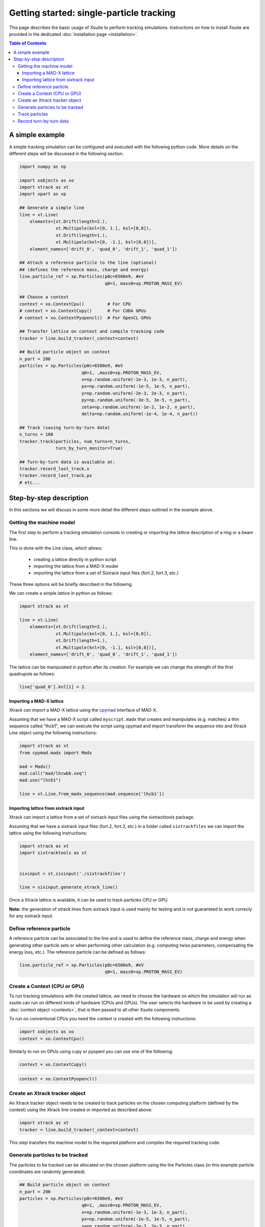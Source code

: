 =========================================
Getting started: single-particle tracking
=========================================

This page describes the basic usage of Xsuite to perform tracking simulations.
Instructions on how to install Xsuite are provided in the dedicated
:doc:`installation page <installation>`.

.. contents:: Table of Contents
    :depth: 4

A simple example
================

A simple tracking simulation can be configured and executed with the following
python code. More details on the different steps will be discussed in the following section.

.. code-block:: python

    import numpy as np

    import xobjects as xo
    import xtrack as xt
    import xpart as xp

    ## Generate a simple line
    line = xt.Line(
        elements=[xt.Drift(length=2.),
                  xt.Multipole(knl=[0, 1.], ksl=[0,0]),
                  xt.Drift(length=1.),
                  xt.Multipole(knl=[0, -1.], ksl=[0,0])],
        element_names=['drift_0', 'quad_0', 'drift_1', 'quad_1'])

    ## Attach a reference particle to the line (optional)
    ## (defines the reference mass, charge and energy)
    line.particle_ref = xp.Particles(p0c=6500e9, #eV
                                     q0=1, mass0=xp.PROTON_MASS_EV)

    ## Choose a context
    context = xo.ContextCpu()         # For CPU
    # context = xo.ContextCupy()      # For CUDA GPUs
    # context = xo.ContextPyopencl()  # For OpenCL GPUs

    ## Transfer lattice on context and compile tracking code
    tracker = line.build_tracker(_context=context)

    ## Build particle object on context
    n_part = 200
    particles = xp.Particles(p0c=6500e9, #eV
                            q0=1, ,mass0=xp.PROTON_MASS_EV,
                            x=np.random.uniform(-1e-3, 1e-3, n_part),
                            px=np.random.uniform(-1e-5, 1e-5, n_part),
                            y=np.random.uniform(-2e-3, 2e-3, n_part),
                            py=np.random.uniform(-3e-5, 3e-5, n_part),
                            zeta=np.random.uniform(-1e-2, 1e-2, n_part),
                            delta=np.random.uniform(-1e-4, 1e-4, n_part))

    ## Track (saving turn-by-turn data)
    n_turns = 100
    tracker.track(particles, num_turns=n_turns,
                  turn_by_turn_monitor=True)

    ## Turn-by-turn data is available at:
    tracker.record_last_track.x
    tracker.record_last_track.px
    # etc...



Step-by-step description
========================

In this sections we will discuss in some more detail the different steps
outlined in the example above.

Getting the machine model
-------------------------

The first step to perform a tracking simulation consists in creating or importing
the lattice description of a ring or a beam line.

This is done with the Line class, which allows:

 - creating a lattice directly in python script
 - importing the lattice from a MAD-X model
 - importing the lattice from a set of Sixtrack input files (fort.2, fort.3, etc.)

These three options will be briefly described in the following.

We can create a simple lattice in python as follows:

.. code-block:: python

    import xtrack as xt

    line = xt.Line(
        elements=[xt.Drift(length=2.),
                  xt.Multipole(knl=[0, 1.], ksl=[0,0]),
                  xt.Drift(length=1.),
                  xt.Multipole(knl=[0, -1.], ksl=[0,0])],
        element_names=['drift_0', 'quad_0', 'drift_1', 'quad_1'])

The lattice can be manipulated in python after its creation. For example we can
change the strength of the first quadrupole as follows:

.. code-block:: python

    line['quad_0'].knl[1] = 2.

Importing a MAD-X lattice
~~~~~~~~~~~~~~~~~~~~~~~~~

Xtrack can import a MAD-X lattice using the `cpymad`_ interface of MAD-X.

.. _cpymad: http://hibtc.github.io/cpymad/

Assuming that we have a MAD-X script called ``myscript.madx`` that creates and
manipulates (e.g. matches) a thin sequence called "lhcb1", we can execute the
script using cpymad and import transform the sequence into and Xtrack Line
object using the following instructions:

.. code-block:: python

    import xtrack as xt
    from cpymad.madx import Madx

    mad = Madx()
    mad.call("mad/lhcwbb.seq")
    mad.use("lhcb1")

    line = xt.Line.from_madx_sequence(mad.sequence['lhcb1'])

Importing lattice from sixtrack input
~~~~~~~~~~~~~~~~~~~~~~~~~~~~~~~~~~~~~

Xtrack can import a lattice from a set of sixtrack input files using the
sixtracktools package.

Assuming that we have a sixtrack input files (fort.2, fort.3, etc.) in a
folder called ``sixtrackfiles`` we can import the lattice using the following
instructions:

.. code-block:: python

    import xtrack as xt
    import sixtracktools as st


    sixinput = st.sixinput('./sixtrackfiles')

    line = sixinput.generate_xtrack_line()


Once a Xtrack lattice is available, it can be used to track particles CPU or GPU.

**Note:** the generation of xtrack lines from sixtrack input is used
mainly for testing and is not guaranteed to work correcly for any sixtrack input.


Define reference particle
-------------------------

A reference particle can be associated to the line and is used to define the
reference mass, charge and energy when generating other particle sets or when
performing other calculation (e.g. computing twiss parameters, compensating the
energy loss, etc.). The reference particle can be defined as follows:

.. code-block:: python

    line.particle_ref = xp.Particles(p0c=6500e9, #eV
                                     q0=1, mass0=xp.PROTON_MASS_EV)


Create a Context (CPU or GPU)
-----------------------------

To run tracking simulations with the created lattice, we need to choose the
hardware on which the simulation will run as xsuite can run on different kinds
of hardware (CPUs and GPUs). The user selects the hardware to be used by
creating a :doc:`context object <contexts>`, that is then passed to all other
Xsuite components.

To run on conventional CPUs you need the context is created with the following instructions:

.. code-block:: python

    import xobjects as xo
    context = xo.ContextCpu()

Similarly to run on GPUs using cupy or pyopenl you can use one of the following:

.. code-block:: python

    context = xo.ContextCupy()

.. code-block:: python

    context = xo.ContextPyopencl()


Create an Xtrack tracker object
-------------------------------

An Xtrack tracker object needs to be created to track particles on the chosen
computing platform (defined by the context) using the Xtrack line created or
imported as described above:

.. code-block:: python

    import xtrack as xt
    tracker = line.build_tracker(_context=context)

This step transfers the machine model to the required platform and compiles
the required tracking code.

Generate particles to be tracked
--------------------------------

The particles to be tracked can be allocated on the chosen platform using
the the Particles class (in this example particle coordinates are randomly generated):

.. code-block:: python

    ## Build particle object on context
    n_part = 200
    particles = xp.Particles(p0c=6500e9, #eV
                            q0=1, ,mass0=xp.PROTON_MASS_EV,
                            x=np.random.uniform(-1e-3, 1e-3, n_part),
                            px=np.random.uniform(-1e-5, 1e-5, n_part),
                            y=np.random.uniform(-2e-3, 2e-3, n_part),
                            py=np.random.uniform(-3e-5, 3e-5, n_part),
                            zeta=np.random.uniform(-1e-2, 1e-2, n_part),
                            delta=np.random.uniform(-1e-4, 1e-4, n_part))



If a reference particle has been associated to the line, the particles can be
also generated using the ``build_particles`` method of the tracker

.. code-block:: python

    ## Build particle object on context
    n_part = 200
    particles = tracker.build_particles(
                            x=np.random.uniform(-1e-3, 1e-3, n_part),
                            px=np.random.uniform(-1e-5, 1e-5, n_part),
                            y=np.random.uniform(-2e-3, 2e-3, n_part),
                            py=np.random.uniform(-3e-5, 3e-5, n_part),
                            zeta=np.random.uniform(-1e-2, 1e-2, n_part),
                            delta=np.random.uniform(-1e-4, 1e-4, n_part))
    # Reference mass, charge, energy are taken from the reference particle.
    # Particles are allocated on the context chosen for the tracker.


The coordinates of the particle object are accessible with the conventional
python syntax. For example to access the *x* coordinate of the particle 20,
one can use the following instruction:

.. code-block:: python

    particles.x[20]

Track particles
---------------

The tracker object can now be used to track the generated particles over
the specified lattice for an arbitrary number of turns:

.. code-block:: python

    num_turns = 100
    tracker.track(particles, num_turns=num_turns)

This returns the particles state after 100 revolutions over the lattice.

Record turn-by-turn data
------------------------

Optionally the particles coordinates can be saved at each turn. This feature
can be activated when calling the tracking method:

.. code-block:: python

    n_turns = 100
    tracker.track(particles, num_turns=n_turns,
                  turn_by_turn_monitor=True)

The data can be retrieved as follows:

.. code-block:: python

    tracker.record_last_track.x # Shape is (n_part, n_turns)
    tracker.record_last_track.px
    # etc...







